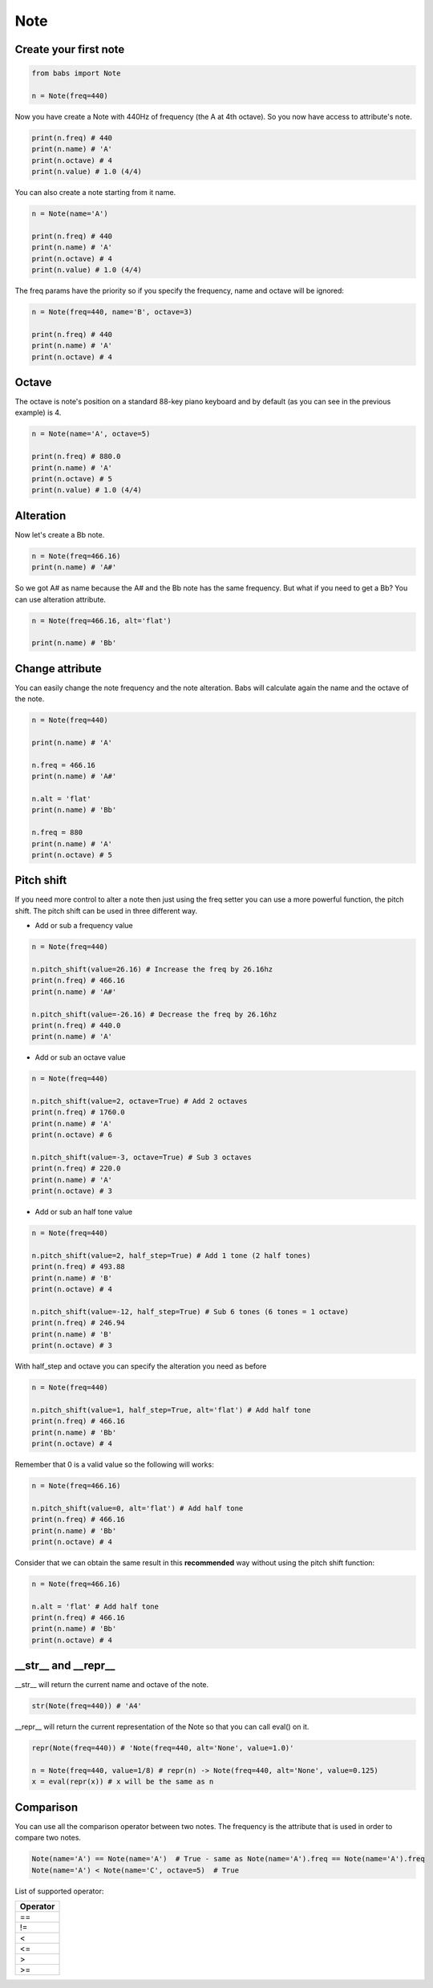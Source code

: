 Note
================================

.. py:class:: Note(freq, name, octave=4, alt='sharp', value=4/4)

    Return a musical Note representation from frequency or name

   .. py:method:: pitch_shift(val[, half_step=False, octave=False, alt=None])

        change the frequency of the current note


Create your first note
--------------------------------

.. code-block:: python

    from babs import Note

    n = Note(freq=440)


Now you have create a Note with 440Hz of frequency (the A at 4th octave).
So you now have access to attribute's note.

.. code-block:: python

    print(n.freq) # 440
    print(n.name) # 'A'
    print(n.octave) # 4
    print(n.value) # 1.0 (4/4)

You can also create a note starting from it name.

.. code-block:: python

    n = Note(name='A')

    print(n.freq) # 440
    print(n.name) # 'A'
    print(n.octave) # 4
    print(n.value) # 1.0 (4/4)

The freq params have the priority so if you specify the frequency, name and octave will be ignored:

.. code-block:: python

    n = Note(freq=440, name='B', octave=3)

    print(n.freq) # 440
    print(n.name) # 'A'
    print(n.octave) # 4


Octave
--------------------------------

The octave is note's position on a standard 88-key piano keyboard and by default (as you can see in the previous example) is 4.

.. code-block:: python

    n = Note(name='A', octave=5)

    print(n.freq) # 880.0
    print(n.name) # 'A'
    print(n.octave) # 5
    print(n.value) # 1.0 (4/4)


Alteration
--------------------------------

Now let's create a Bb note.

.. code-block:: python

    n = Note(freq=466.16)
    print(n.name) # 'A#'

So we got A# as name because the A# and the Bb note has the same frequency. But what if you need to get a Bb? You can use alteration attribute.

.. code-block:: python

    n = Note(freq=466.16, alt='flat')

    print(n.name) # 'Bb'


Change attribute
--------------------------------

You can easily change the note frequency and the note alteration. Babs will calculate again the name and the octave of the note.

.. code-block:: python

    n = Note(freq=440)

    print(n.name) # 'A'

    n.freq = 466.16
    print(n.name) # 'A#'

    n.alt = 'flat'
    print(n.name) # 'Bb'

    n.freq = 880
    print(n.name) # 'A'
    print(n.octave) # 5


Pitch shift
--------------------------------

If you need more control to alter a note then just using the freq setter you can use a more powerful function, the pitch shift.
The pitch shift can be used in three different way.

* Add or sub a frequency value

.. code-block:: python

    n = Note(freq=440)

    n.pitch_shift(value=26.16) # Increase the freq by 26.16hz
    print(n.freq) # 466.16
    print(n.name) # 'A#'

    n.pitch_shift(value=-26.16) # Decrease the freq by 26.16hz
    print(n.freq) # 440.0
    print(n.name) # 'A'

* Add or sub an octave value

.. code-block:: python

    n = Note(freq=440)

    n.pitch_shift(value=2, octave=True) # Add 2 octaves
    print(n.freq) # 1760.0
    print(n.name) # 'A'
    print(n.octave) # 6

    n.pitch_shift(value=-3, octave=True) # Sub 3 octaves
    print(n.freq) # 220.0
    print(n.name) # 'A'
    print(n.octave) # 3

* Add or sub an half tone value

.. code-block:: python

    n = Note(freq=440)

    n.pitch_shift(value=2, half_step=True) # Add 1 tone (2 half tones)
    print(n.freq) # 493.88
    print(n.name) # 'B'
    print(n.octave) # 4

    n.pitch_shift(value=-12, half_step=True) # Sub 6 tones (6 tones = 1 octave)
    print(n.freq) # 246.94
    print(n.name) # 'B'
    print(n.octave) # 3

With half_step and octave you can specify the alteration you need as before

.. code-block:: python

    n = Note(freq=440)

    n.pitch_shift(value=1, half_step=True, alt='flat') # Add half tone
    print(n.freq) # 466.16
    print(n.name) # 'Bb'
    print(n.octave) # 4

Remember that 0 is a valid value so the following will works:

.. code-block:: python

    n = Note(freq=466.16)

    n.pitch_shift(value=0, alt='flat') # Add half tone
    print(n.freq) # 466.16
    print(n.name) # 'Bb'
    print(n.octave) # 4

Consider that we can obtain the same result in this **recommended** way without using the pitch shift function:

.. code-block:: python

    n = Note(freq=466.16)

    n.alt = 'flat' # Add half tone
    print(n.freq) # 466.16
    print(n.name) # 'Bb'
    print(n.octave) # 4


__str__ and __repr__
--------------------------------

__str__ will return the current name and octave of the note.

.. code-block:: python

    str(Note(freq=440)) # 'A4'

__repr__ will return the current representation of the Note so that you can call eval() on it.

.. code-block:: python

    repr(Note(freq=440)) # 'Note(freq=440, alt='None', value=1.0)'

    n = Note(freq=440, value=1/8) # repr(n) -> Note(freq=440, alt='None', value=0.125)
    x = eval(repr(x)) # x will be the same as n


Comparison
--------------------------------

You can use all the comparison operator between two notes. The frequency is the attribute that is used in order to compare two notes.

.. code-block:: python

    Note(name='A') == Note(name='A')  # True - same as Note(name='A').freq == Note(name='A').freq
    Note(name='A') < Note(name='C', octave=5)  # True


List of supported operator:

+------------+
| Operator   |
+============+
| ==         |
+------------+
| !=         |
+------------+
| <          |
+------------+
| <=         |
+------------+
| >          |
+------------+
| >=         |
+------------+